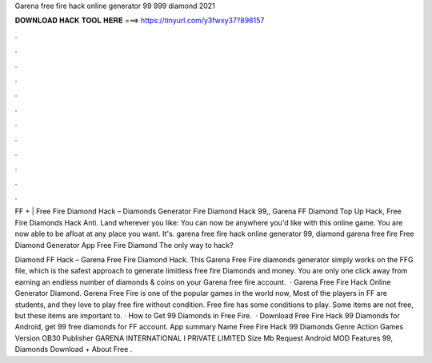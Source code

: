 Garena free fire hack online generator 99 999 diamond 2021



𝐃𝐎𝐖𝐍𝐋𝐎𝐀𝐃 𝐇𝐀𝐂𝐊 𝐓𝐎𝐎𝐋 𝐇𝐄𝐑𝐄 ===> https://tinyurl.com/y3fwxy37?898157



.



.



.



.



.



.



.



.



.



.



.



.

FF + | Free Fire Diamond Hack – Diamonds Generator Fire Diamond Hack 99,, Garena FF Diamond Top Up Hack, Free Fire Diamonds Hack Anti. Land wherever you like: You can now be anywhere you'd like with this online game. You are now able to be afloat at any place you want. It's. garena free fire hack online generator 99, diamond garena free fire Free Diamond Generator App Free Fire Diamond The only way to hack?

Diamond FF Hack – Garena Free Fire Diamond Hack. This Garena Free Fire diamonds generator simply works on the FFG file, which is the safest approach to generate limitless free fire Diamonds and money. You are only one click away from earning an endless number of diamonds & coins on your Garena free fire account.  · Garena Free Fire Hack Online Generator Diamond. Gerena Free Fire is one of the popular games in the world now, Most of the players in FF are students, and they love to play free fire without condition. Free fire has some conditions to play. Some items are not free, but these items are important to. · How to Get 99 Diamonds in Free Fire.  · Download Free Fire Hack 99 Diamonds for Android, get 99 free diamonds for FF account. App summary Name Free Fire Hack 99 Diamonds Genre Action Games Version OB30 Publisher GARENA INTERNATIONAL I PRIVATE LIMITED Size Mb Request Android MOD Features 99, Diamonds Download + About Free .
